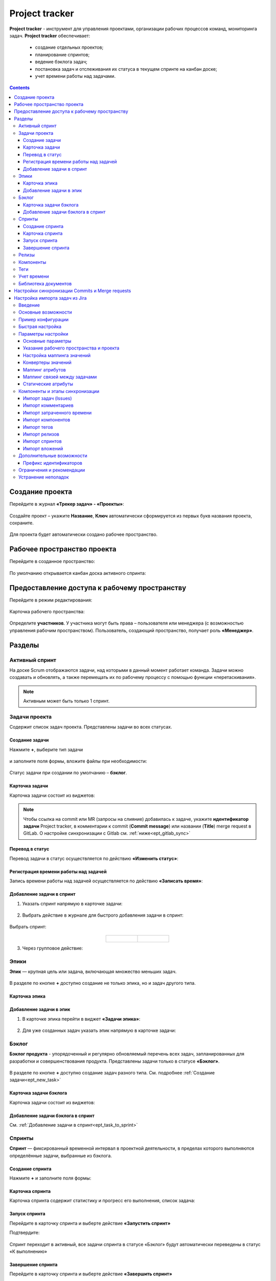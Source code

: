 Project tracker
================

.. _ecos_ept:

**Project tracker** - инструмент для управления проектами, организации рабочих процессов команд, мониторинга задач. **Project tracker** обеспечивает:

  - создание отдельных проектов;
  - планирование спринтов;
  - ведение бэклога задач;
  - постановка задач и отслеживания их статуса в текущем спринте на канбан доске;
  - учет времени работы над задачами.

.. contents::
    :depth: 3

Создание проекта
-------------------

.. _ept_new_project:

Перейдите в журнал **«Трекер задач» - «Проекты»**:

 .. image:: _static/ept/project_01.png
       :width: 700
       :align: center 

Создайте проект – укажите **Название**, **Ключ** автоматически сформируется из первых букв названия проекта, сохраните.

 .. image:: _static/ept/project_02.png
       :width: 500
       :align: center 

Для проекта будет автоматически создано рабочее пространство.

Рабочее пространство проекта
------------------------------

Перейдите в созданное пространство:

 .. image:: _static/ept/ws_01.png
       :width: 700
       :align: center 

По умолчанию открывается канбан доска активного спринта:

 .. image:: _static/ept/ws_02.png
       :width: 700
       :align: center 

Предоставление доступа к рабочему пространству
-----------------------------------------------

Перейдите в режим редактирования:

 .. image:: _static/ept/ws_03.png
       :width: 700
       :align: center 

Карточка рабочего пространства:

 .. image:: _static/ept/ws_04.png
       :width: 500
       :align: center 

Определите **участников**. У участника могут быть права – пользователя или менеджера (с возможностью управления рабочим пространством).
Пользователь, создающий пространство, получает роль **«Менеджер»**.

 .. image:: _static/ept/ws_05.png
       :width: 500
       :align: center 


Разделы
--------------

Активный спринт
~~~~~~~~~~~~~~~~~~

На доске Scrum отображаются задачи, над которыми в данный момент работает команда. Задачи можно создавать и обновлять, а также перемещать их по рабочему процессу с помощью функции «перетаскивания».

 .. image:: _static/ept/active_sprint_01.png
       :width: 700
       :align: center 

.. note:: 

    Активным может быть только 1 спринт.

Задачи проекта
~~~~~~~~~~~~~~~~

Содержит список задач проекта. Представлены задачи во всех статусах.

 .. image:: _static/ept/tasks_01.png
       :width: 700
       :align: center 

Создание задачи
""""""""""""""""""

.. _ept_new_task:

Нажмите **+**, выберите тип задачи

 .. image:: _static/ept/backlog_04_0.png
       :width: 600
       :align: center 

и заполните поля формы, вложите файлы при необходимости:

 .. image:: _static/ept/backlog_04.png
       :width: 600
       :align: center 

Статус задачи при создании по умолчанию – **бэклог**.

Карточка задачи
""""""""""""""""""

Карточка задачи состоит из виджетов:

 .. image:: _static/ept/tasks_02.png
       :width: 600
       :align: center 

.. note:: 

    Чтобы ссылка на commit или MR (запросы на слияние) добавилась к задаче, укажите **идентификатор задачи** Project tracker, в комментарии к commit (**Commit message**) или названии (**Title**) merge request в GitLab.
    О настройке синхронизации с Gitlab см. :ref:`ниже<ept_gitlab_sync>`  

Перевод в статус 
""""""""""""""""""

Перевод задачи в статус осуществляется по действию **«Изменить статус»**:

 .. image:: _static/ept/tasks_03.png
       :width: 500
       :align: center 

Регистрация времени работы над задачей
"""""""""""""""""""""""""""""""""""""""

Запись времени работы над задачей осуществляется по действию **«Записать время»**:

 .. image:: _static/ept/tasks_04.png
       :width: 400
       :align: center 

Добавление задачи в спринт
"""""""""""""""""""""""""""

.. _ept_task_to_sprint:

1. Указать спринт напрямую в карточке задачи:

 .. image:: _static/ept/backlog_06.png
       :width: 500
       :align: center 

2. Выбрать действие в журнале для быстрого добавления задачи в спринт:

 .. image:: _static/ept/backlog_03.png
       :width: 700
       :align: center 

Выбрать спринт:

 .. image:: _static/ept/sprint_03.png
       :width: 500
       :align: center 


.. list-table::
      :widths: 20 20
      :align: center

      * - |

            .. image:: _static/ept/sprint_04.png
                  :width: 500
                  :align: center

        - |

            .. image:: _static/ept/sprint_05.png
                  :width: 500
                  :align: center

3. Через групповое действие:

 .. image:: _static/ept/backlog_05.png
       :width: 700
       :align: center 

Эпики
~~~~~~~

**Эпик** — крупная цель или задача, включающая множество меньших задач. 

 .. image:: _static/ept/epic_01.png
       :width: 700
       :align: center 

В разделе по кнопке **+** доступно создание не только эпика, но и задач другого типа.

Карточка эпика
"""""""""""""""

 .. image:: _static/ept/epic_02.png
       :width: 600
       :align: center 

Добавление задачи в эпик
""""""""""""""""""""""""""

1. В карточке эпика перейти в виджет **«Задачи эпика»**:

 .. image:: _static/ept/epic_03.png
       :width: 600
       :align: center 

2. Для уже созданных задач указать эпик напрямую в карточке задачи:

 .. image:: _static/ept/epic_04.png
       :width: 600
       :align: center 

Бэклог
~~~~~~~~

**Бэклог продукта** - упорядоченный и регулярно обновляемый перечень всех задач, запланированных для разработки и совершенствования продукта. Представлены задачи только в статусе **«Бэклог»**.

 .. image:: _static/ept/backlog_01.png
       :width: 700
       :align: center 

В разделе по кнопке **+** доступно создание задач разного типа. См. подробнее :ref:`Создание задачи<ept_new_task>`

Карточка задачи бэклога
""""""""""""""""""""""""""""

Карточка задачи состоит из виджетов:

 .. image:: _static/ept/backlog_02.png
       :width: 600
       :align: center 

Добавление задачи бэклога в спринт
"""""""""""""""""""""""""""""""""""""

См. :ref:`Добавление задачи в спринт<ept_task_to_sprint>`

Спринты
~~~~~~~~

**Спринт** — фиксированный временной интервал в проектной деятельности, в пределах которого выполняются определённые задачи, выбранные из бэклога.

 .. image:: _static/ept/sprint_01.png
       :width: 700
       :align: center 

Создание спринта
"""""""""""""""""""

Нажмите **+** и заполните поля формы:

 .. image:: _static/ept/sprint_02.png
       :width: 500
       :align: center 

Карточка спринта
"""""""""""""""""""

Карточка спринта содержит статистику и прогресс его выполнения, список задача:

 .. image:: _static/ept/sprint_08.png
       :width: 600
       :align: center 

Запуск спринта
"""""""""""""""""""

Перейдите в карточку спринта и выберте действие **«Запустить спринт»**

Подтвердите:

 .. image:: _static/ept/sprint_07.png
       :width: 600
       :align: center 
       
Спринт переходит в активный, все задачи спринта в статусе «Бэклог» будут автоматически переведены в статус «К выполнению»

Завершение спринта
"""""""""""""""""""

Перейдите в карточку спринта и выберте действие **«Завершить спринт»**

.. note:: 

      Если в спринте остались незавершенные задачи, то перед завершением текущего спринта их необходимо перенести в бэклог или другой спринт. 

.. image:: _static/ept/sprint_09.png
      :width: 600
      :align: center 

Релизы
~~~~~~~~

**Релиз** — список готовых версий продукта.

 .. image:: _static/ept/release_01.png
       :width: 700
       :align: center 
 
Карточка релиза:

 .. image:: _static/ept/release_02.png
       :width: 600
       :align: center 

Подробно о функционале см. :ref:`Релизы<ecos-releases>`

Компоненты
~~~~~~~~~~~~~~~~

**Компоненты** выполняют функцию категорий. Они позволяют разделить работу над большим проектом на отдельные части. 

Добавленные в данном разделе компоненты, становятся доступны к выбору при создании задачи.

 .. image:: _static/ept/components_01.png
       :width: 700
       :align: center 
 
Теги
~~~~

**Теги** позволяют классифицировать запросы в свободной форме, менее формально, чем компоненты. 

Добавленные в данном разделе теги, становятся доступны к выбору при создании задачи.

 .. image:: _static/ept/tags_01.png
       :width: 700
       :align: center 
 
Учет времени
~~~~~~~~~~~~~~~~

Функционал, позволяющий отслеживать время, затраченное сотрудником на выполнение конкретной задачи или работу с документом, непосредственно из карточки задачи или документа.

 .. image:: _static/ept/worklog_01.png
       :width: 700
       :align: center 

Подробно о функционале см. :ref:`Учет времени<ecos-worklog>` 

Библиотека документов
~~~~~~~~~~~~~~~~~~~~~~~~

Иерархический интерфейс для сомвестной работы с папками и документами.

 .. image:: _static/ept/doclib_01.png
       :width: 700
       :align: center 
 
В библиотеке доступны:

    - загрузка файлов и папок как по кнопке, так и перетаскиванием.
    - создание документов (текстовых, табличных, презентаций).

Подробно о функционале см. :ref:`Библиотека документов<document_library>`  

Настройки синхронизации Commits и Мerge requests
--------------------------------------------------

Включение данной интеграции позволяет автоматически отображать информацию о коммитах и запросах на слияние из GitLab в карточках задач проекта.

.. _ept_gitlab_sync:

Для запуска синхронизаций commits и merge request необходимо:

1.	Создать в GitLab **Access token**. В профиле GitLab перейти в **User settings -> Access tokens**

 .. image:: _static/ept/git_01.png
       :width: 800
       :align: center 
 
При создании токена обязательно необходимо указать **Select scopes -  read_api**

 .. image:: _static/ept/git_02.png
       :width: 600
       :align: center 
 
Далее скопировать созданный токен:

 .. image:: _static/ept/git_03.png
       :width: 600
       :align: center 

2.	Перейти в **Рабочее пространство «Раздел администратора» → Модель → Секреты** и указать его в Секрете **gitlab-access-token**

 .. image:: _static/ept/git_04.png
       :width: 500
       :align: center 
 
3.	Перейти в **Рабочее пространство «Раздел администратора» → Модель → Конечные точки** настроить конечную точку **gitlab-domain-url**:

-	указать **URL GitLab** – например, https://gitlab.yourcompany.ru
-	выбрать в Данных для аутентификации **Токен доступа Gitlab**

 .. image:: _static/ept/git_05.png
       :width: 500
       :align: center 
 
4.	Перейти в **Рабочее пространство «Раздел администратора» → Интеграция → Camel DSL**, запустить **gitlab-merge-requests-sync** и **gitlab-commits-sync**:

 .. image:: _static/ept/git_06.png
       :width: 700
       :align: center 
 

.. note:: 

      - Синхронизация будет происходить по всем проектам в GitLab, к которым созданный токен имеет доступ
      - Маппинг коммитов и MR к задачам происходит по ключу задачи Project tracker, указанному в комментарии к commit или названии MR в GitLab. То есть, если ключ задачи в Project Tracker равен **PT-1**, то в комментарии к commit или названии MR в GitLab должно быть указано **PT-1**

Подробнее о :ref:`действиях<camel_dsl_actions>`, доступных с Camel DSL.

Настройка импорта задач из Jira
--------------------------------

Введение
~~~~~~~~

Данный раздел описывает настройку синхронизации проектов из Jira в Citeck. Функциональность реализована с использованием Apache Camel DSL и позволяет настраивать гибкие сценарии импорта данных.

Основные возможности
~~~~~~~~~~~~~~~~~~~~

- Импорт задач (issues) из проекта Jira в Citeck;
- Импорт комментариев к задачам;
- Импорт затраченного времени (work logs);
- Импорт компонентов (components);
- Импорт тегов (tags/labels);
- Импорт релизов (releases);
- Импорт спринтов;
- Импорт вложений (attachments);
- Настраиваемое маппирование типов задач, статусов и приоритетов;
- Настраиваемое преобразование атрибутов;
- Импорт связей между задачами.

Пример конфигурации
~~~~~~~~~~~~~~~~~~~~

.. code-block:: yaml

  - route:
      # Пример импорта задач из Jira
      # Проект должен быть создан в Citeck
      id: jira-crm-import
      from:
        uri: "jira-issues:crm-import"
        # Проверьте доступ к jira пользователя, под которым запускается импорт
        parameters:
          delay: 5000
          jiraHost: '{{ecos-endpoint:jira-host/url}}'
          jiraUser: '{{ecos-endpoint:jira-host/credentials/username}}'
          jiraToken: '{{ecos-endpoint:jira-host/credentials/password}}'
          projectKey: "ECOSCRM"
        steps:
          #- to: log:raw-jira-issues?level=INFO&showBody=true
          # Указание workspace и проекта обязательно
          - set-property:
              name: jiraImportedRecordIdPrefix
              constant: "imported-jira"
          - set-property:
              name: _workspace
              constant: "ECOSCRM"
          - set-property:
              name: link-project:project
              constant: "emodel/ept-project@eadfe69d-676a-42a5-b21f-2db7d5fc18bf"
          - set-property:
              name: "valuesMapping"
              constant: >
                {
                  "_type": {
                    "10000": "emodel/type@ept-issue-epic",
                    "10001": "emodel/type@ept-issue-story",
                    "10002": "emodel/type@ept-issue-task",
                    "10003": "emodel/type@ept-issue-subtask",
                    "10004": "emodel/type@ept-issue-bug",
                    "10501": "emodel/type@ept-issue-task",
                    "10500": "emodel/type@ept-issue-story",
                    "10503": "emodel/type@ept-issue-bug"
                  },
                  "priority": {
                    "1": "100_urgent",
                    "2": "200_high",
                    "3": "300_medium",
                    "4": "400_low"
                  },
                  "_status": {
                    "1": "backlog",
                    "10010": "backlog",
                    "3": "in-progress",
                    "10000": "to-do",
                    "10561": "to-do",
                    "10011": "to-do",
                    "10510": "review",
                    "10101": "waiting-for-qa",
                    "10100": "in-qa-review",
                    "10537": "in-qa-review",
                    "10565": "in-qa-review",
                    "10001": "done",
                    "10541": "done",
                    "10530": "on-hold",
                    "10006": "on-hold",
                    "10531": "on-hold"
                  },
                  "resolution": {
                    "10000": "emodel/ept-issue-resolution@done",
                    "10001": "emodel/ept-issue-resolution@wont-do",
                    "10002": "emodel/ept-issue-resolution@duplicate",
                    "10003": "emodel/ept-issue-resolution@cannot-reproduce",
                    "10400": "emodel/ept-issue-resolution@cannot-reproduce"
                  }
                }
          - set-property:
              name: "valuesConverter"
              constant: >
                {
                  "description": "jiraRenderedFieldToTextArea",
                  "_created": "jiraDateToInstant",
                  "_modified": "jiraDateToInstant",
                  "endDate": "jiraDateToInstant",
                  "reporter": "emailToPersonRef",
                  "implementer": "emailToPersonRef",
                  "epicLink": "issueKeyToRef",
                  "remainingEstimateMills": "secondsToMills"
                }
          - set-property:
              name: "attributesMapping"
              # Json path to EPT field
              constant: >
                {
                  "fields.issuetype.id": "_type",
                  "fields.priority.id": "priority",
                  "fields.summary": "summary",
                  "fields.description": "description",
                  "fields.resolution.id": "resolution",
                  "fields.labels": "tags",
                  "fields.resolutiondate": "endDate",
                  "fields.status.id": "_status",
                  "fields.reporter.emailAddress": "reporter",
                  "fields.assignee.emailAddress": "implementer",
                  "fields.timetracking.originalEstimate": "estimatedWorks",
                  "fields.timetracking.remainingEstimateSeconds": "remainingEstimateMills",
                  "fields.created": "_created",
                  "fields.updated": "_modified",
                  "fields.customfield_10002": "epicLink"
                }
          - set-property:
              name: "staticAttributes"
              constant: >
                {
                  "__disableAudit": true
                }
          - set-property:
              name: "linksMapping"
              constant: >
                {
                  "10000": "issue-links:blocker",
                  "10001": "issue-links:clone",
                  "10002": "issue-links:duplicate",
                  "10300": "issue-links:problem",
                  "10003": "issue-links:relates"
                }
          - split:
              expression:
                simple: "${body}"
              steps:
                - set-property:
                    name: "originalIssue"
                    simple: "${body}"
                # Трансформация метаданных jira в поля ept
                - to:
                    uri: "transform-jira-issue:crm-import"
                    parameters:
                      jiraHost: '{{ecos-endpoint:jira-host/url}}'
                      jiraUser: '{{ecos-endpoint:jira-host/credentials/username}}'
                      jiraToken: '{{ecos-endpoint:jira-host/credentials/password}}'
                - to: log:transformed-issue?level=INFO&showBody=true
                # Создание ept задачи через records
                - to: "ecos-records-mutate:?sourceId=emodel/ept-issue"
                #- to: log:created-record?level=INFO&showHeaders=true

                - set-header:
                    name: eptIssueRef
                    simple: "${header.recordsMutated[0]}"

                - step:
                    id: import-comments
                    steps:
                      - set-body:
                          simple: "${exchangeProperty.originalIssue}"
                      - set-header:
                          name: commentLinkToRecord
                          simple: "${header.eptIssueRef}"
                      - to: "transform-jira-comment:crm-import"
                      - to: "ecos-records-mutate:?sourceId=emodel/comment"
                      #- to: log:importcomments?level=INFO&showBody=true

                - step:
                    id: import-components
                    steps:
                      - set-body:
                          simple: "${exchangeProperty.originalIssue}"
                      - set-header:
                          name: eptIssueRef
                          simple: "${header.eptIssueRef}"
                      - to: "import-jira-component:crm-import"
                      #- to: log:importcomponents?level=INFO&showBody=true

                - step:
                    id: import-jira-tags
                    steps:
                        - set-body:
                            simple: "${exchangeProperty.originalIssue}"
                        - set-header:
                            name: eptIssueRef
                            simple: "${header.eptIssueRef}"
                        - to: "import-jira-tags:crm-import"
                        #- to: log:importtags?level=INFO&showBody=true

                - step:
                    id: import-releases
                    steps:
                      - set-body:
                          simple: "${exchangeProperty.originalIssue}"
                      - set-header:
                          name: eptIssueRef
                          simple: "${header.eptIssueRef}"
                      - to:
                          uri: "import-jira-releases:crm-import"
                          parameters:
                            jiraHost: "{{ecos-endpoint:jira-host/url}}"
                            jiraUser: "{{ecos-endpoint:jira-host/credentials/username}}"
                            jiraToken: "{{ecos-endpoint:jira-host/credentials/password}}"
                      #- to: log:importreleases?level=INFO&showBody=true

                - step:
                    # Если настроен плагин 2FA для Jira, то в нем нужно отключить принудительный
                    # 2FA для url /secure/attachment
                    id: import-attachments
                    steps:
                      - set-body:
                          simple: "${exchangeProperty.originalIssue}"
                      - set-header:
                          name: eptIssueRef
                          simple: "${header.eptIssueRef}"
                      - to:
                          uri: "import-jira-attachment:crm-import"
                          parameters:
                            jiraHost: "{{ecos-endpoint:jira-host/url}}"
                            jiraUser: "{{ecos-endpoint:jira-host/credentials/username}}"
                            jiraToken: "{{ecos-endpoint:jira-host/credentials/password}}"
                      #- to: log:importattachments?level=INFO&showBody=true

                - step:
                    id: import-sprint
                    steps:
                      - set-body:
                          simple: "${exchangeProperty.originalIssue}"
                      - set-header:
                          name: eptIssueRef
                          simple: "${header.eptIssueRef}"
                      - to:
                          uri: "import-jira-sprint:crm-import"
                          parameters:
                            # Поле в jira, в котором хранится спринт
                            sprintFieldId: "customfield_10006"
                      #- to: log:importsprint?level=INFO&showBody=true

                - step:
                    id: import-work-logs
                    steps:
                      - set-body:
                          simple: "${exchangeProperty.originalIssue}"
                      - set-header:
                          name: worklogLinkToRecord
                          simple: "${header.eptIssueRef}"
                      - to: "transform-jira-worklog:crm-import"
                      #- to: log:transformworklog?level=INFO&showBody=true
                      - to: "ecos-records-mutate:?sourceId=emodel/ecos-time-tracking-type"
                      #- to: log:importworklogs?level=INFO&showBody=true



Быстрая настройка
~~~~~~~~~~~~~~~~~~

1. :ref:`Создайте проект<ept_new_project>` в Citeck. После этого должно создаться рабочее пространство проекта.
2. В jira создайте пользователя для импорта задач, получите его токен или пароль.
3. В журнале **Конечные точки** (Рабочее пространство «Раздел администратора» → Модель) создайте конечную точку, заполните URL, данные для аутентификации с типом Basic.
4. В журнале **Camel DSL** (Рабочее пространство «Раздел администратора» → Интеграция ) создайте маршрут с контекстом на основе примера выше. Обязательно укажите параметры подключения к Jira, ``_workspace`` и ``link-link-project:project``.
5. Логи импорта доступны в журнале **Журнал синхронизаций** (Рабочее пространство «Раздел администратора» → Интеграция).
6. Посмотреть состояние импорта, сбросить его можно в журнале **Состояние синхронизации** (Рабочее пространство «Раздел администратора» → Интеграция).
7. После того, как задачи импортированы, выключите маршрут.
8. Скорректируйте генератор счетчика задач. Для этого необходимо выполнить скрипт в консоли браузера:

.. code-block:: javascript

      const record = Records.get("emodel/num-template-action@");
      record.att("type", "set-next-number");
      record.att("args",
      {
            "templateRef": "emodel/num-template@ept-issue-num-template",
            "counterKey": "emodel/ept-project@767a669f-8455-4cf3-b43f-75b66c6eeb8f",
            "nextNumber": 39
      })
      record.save();

``"nextNumber": 39`` - следующий номер задачи, который будет присвоен при создании новой задачи.
``"counterKey": "emodel/ept-project@767a669f-8455-4cf3-b43f-75b66c6eeb8f"`` - recordRef проекта, аналогичный полю ``link-project:project`` в маршруте импорта.

Параметры настройки
~~~~~~~~~~~~~~~~~~~~~~

Основные параметры
"""""""""""""""""""

- **jiraHost** - URL сервера Jira
- **jiraUser** - Имя пользователя для подключения к Jira
- **jiraToken** - Токен или пароль пользователя для подключения к Jira
- **projectKey** - Ключ проекта в Jira для импорта
- **delay** - Интервал проверки новых задач в миллисекундах


Указание рабочего пространства и проекта
"""""""""""""""""""""""""""""""""""""""""

Для корректной работы импорта обязательно необходимо указать рабочее пространство и проект в Citeck:

.. code-block:: yaml

    - set-property:
        name: _workspace
        constant: "ECOSCRM" # id рабочего пространства
    - set-property:
        name: link-project:project
        constant: "emodel/ept-project@eadfe69d-676a-42a5-b21f-2db7d5fc18bf" # recordRef проекта, должен быть связан с рабочим пространством


Настройка маппинга значений
""""""""""""""""""""""""""""

``valuesMapping`` позволяет указать соответствие значений из Jira значениям в Citeck:

.. code-block:: json

    {
      "_type": {
        "10000": "emodel/type@ept-issue-epic",
        "10001": "emodel/type@ept-issue-story",
        "10002": "emodel/type@ept-issue-task",
        "10003": "emodel/type@ept-issue-subtask",
        "10004": "emodel/type@ept-issue-bug"
      },
      "priority": {
        "1": "100_urgent",
        "2": "200_high",
        "3": "300_medium",
        "4": "400_low"
      },
      "_status": {
        "1": "backlog",
        "10010": "backlog",
        "3": "in-progress"
      }
    }

Конвертеры значений
"""""""""""""""""""

``valuesConverter`` определяет преобразование значений полей из формата Jira в формат Citeck:

.. code-block:: json

    {
      "description": "jiraRenderedFieldToTextArea",
      "_created": "jiraDateToInstant",
      "_modified": "jiraDateToInstant",
      "endDate": "jiraDateToInstant",
      "reporter": "emailToPersonRef",
      "implementer": "emailToPersonRef",
      "epicLink": "issueKeyToRef",
      "remainingEstimateMills": "secondsToMills"
    }

Доступные конвертеры:

- **jiraRenderedFieldToTextArea** - преобразует отрендеренное HTML-содержимое поля Jira в формат TextArea для Citeck, сохраняя форматирование и ссылки
- **jiraDateToInstant** - преобразует дату из формата Jira в формат Instant для Citeck
- **emailToPersonRef** - преобразует email-адрес пользователя Jira в ссылку на пользователя в Citeck
- **issueKeyToRef** - преобразует ключ задачи Jira (например, ECOSCRM-123) в ссылку на соответствующую задачу в Citeck
- **secondsToMills** - преобразует время в секундах в миллисекунды для корректного отображения в Citeck

Маппинг атрибутов
"""""""""""""""""

``attributesMapping`` определяет соответствие полей Jira атрибутам сущностей в Citeck:

.. code-block:: json

    {
      "fields.issuetype.id": "_type",
      "fields.priority.id": "priority",
      "fields.summary": "summary",
      "fields.description": "description",
      "fields.resolution.id": "resolution",
      "fields.labels": "tags",
      "fields.resolutiondate": "endDate",
      "fields.status.id": "_status",
      "fields.reporter.emailAddress": "reporter",
      "fields.assignee.emailAddress": "implementer",
      "fields.timetracking.originalEstimate": "estimatedWorks",
      "fields.timetracking.remainingEstimateSeconds": "remainingEstimateMills",
      "fields.created": "_created",
      "fields.updated": "_modified",
      "fields.customfield_10002": "epicLink"
    }

Маппинг связей между задачами
"""""""""""""""""""""""""""""

``linksMapping`` определяет соответствие типов связей между задачами в Jira типам связей в Citeck:

.. code-block:: json

    {
      "10000": "issue-links:blocker",
      "10001": "issue-links:clone",
      "10002": "issue-links:duplicate",
      "10300": "issue-links:problem",
      "10003": "issue-links:relates"
    }

Статические атрибуты
"""""""""""""""""""""

``staticAttributes`` позволяет указать атрибуты, которые будут добавлены ко всем импортируемым сущностям:

.. code-block:: json

    {
      "__disableAudit": true
    }

Для корректного установаления атрибутов ``_created``, ``_modified`` и т.д. необходимо указать ``__disableAudit: true``

Компоненты и этапы синхронизации
~~~~~~~~~~~~~~~~~~~~~~~~~~~~~~~~~

Импорт задач (Issues)
"""""""""""""""""""""

Основной компонент синхронизации, выполняет загрузку задач из Jira и их преобразование в сущности Citeck. Для работы использует **JiraIssuesComponent** и **TransformJiraIssueComponent**.

Импорт комментариев
"""""""""""""""""""

Компонент **TransformJiraCommentComponent** импортирует комментарии к задачам из Jira в Citeck, сохраняя их как связанные записи с типом ``"emodel/type@ecos-comment"``.

Импорт затраченного времени
"""""""""""""""""""""""""""

Компонент **TransformJiraWorkLogComponent** импортирует записи о затраченном времени (work logs) из Jira в Citeck, сохраняя их как сущности с типом ``"emodel/type@ecos-time-tracking-type"``.

Импорт компонентов
"""""""""""""""""""

Компонент **ImportJiraComponentComponent** импортирует компоненты, присвоенные задачам в Jira.

Импорт тегов
"""""""""""""

Компонент **ImportJiraTagsComponent** импортирует метки (labels) из Jira, преобразуя их в теги Citeck.

Импорт релизов
"""""""""""""""

Компонент **ImportJiraReleasesComponent** импортирует информацию о релизах (fixVersions и affectedVersions) из Jira в Citeck.

Импорт спринтов
"""""""""""""""

Компонент **ImportJiraSprintComponent** импортирует информацию о спринтах, к которым отнесены задачи в Jira.

Импорт вложений
"""""""""""""""

Компонент **ImportJiraAttachmentComponent** загружает вложения задач из Jira и импортирует их в Citeck.

Дополнительные возможности
~~~~~~~~~~~~~~~~~~~~~~~~~~

Префикс идентификаторов
"""""""""""""""""""""""

Для уникальной идентификации импортированных записей можно задать префикс через свойство ``jiraImportedRecordIdPrefix``:

.. code-block:: yaml

    - set-property:
        name: jiraImportedRecordIdPrefix
        constant: "imported-jira"

Все созданные записи в рамках импорта будут использовать данные префикс, обратите внимание, если импорт будет выполняться несколько раз, то существующие записи будут обновлены, а новые созданы.

Если необходимо запустить импорт заново, то можно сбросить состояние импорта в журнале **Состояние синхронизации** (Рабочее пространство «Раздел администратора» → Интеграция).

Ограничения и рекомендации
~~~~~~~~~~~~~~~~~~~~~~~~~~

1. Перед настройкой импорта убедитесь, что пользователь Jira имеет необходимые права доступа к проекту.
2. При использовании двухфакторной аутентификации в Jira необходимо использовать API-токен вместо пароля.
3. Для импорта вложений может потребоваться отключение принудительной 2FA для URL ``/secure/attachment`` в настройках Jira.
4. Рекомендуется начинать с небольшого набора задач для проверки корректности импорта.
5. При импорте большого количества задач рекомендуется увеличить значение параметра ``delay``.
6. Убедитесь, что корректно указаны ``_workspace`` и ``link-project:project``.

Устранение неполадок
~~~~~~~~~~~~~~~~~~~~

1. **Проблема**: Задачи не импортируются
   
   **Решение**: Проверьте правильность указания jiraHost, jiraUser, jiraToken и projectKey

2. **Проблема**: Не импортируются вложения
   
   **Решение**: Проверьте настройки двухфакторной аутентификации в Jira для URL ``/secure/attachment``

3. **Проблема**: Неверное маппирование типов/статусов
   
   **Решение**: Проверьте значения ID в Jira и обновите соответствующую секцию valuesMapping

4. **Проблема**: Ошибка "Value mapping for field does not contain value"
   
   **Решение**: Добавьте отсутствующее значение в соответствующую секцию valuesMapping 

